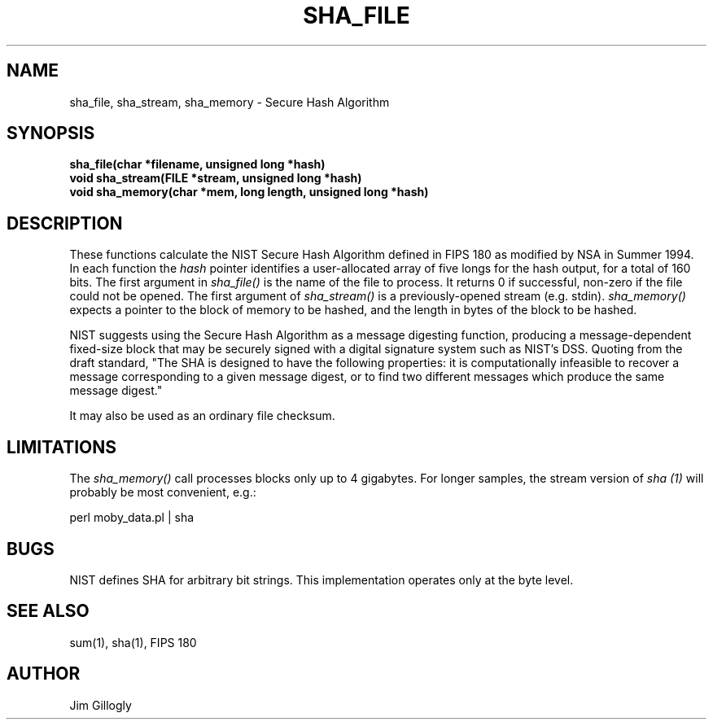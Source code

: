 .TH SHA_FILE 3 "7 Jul 1994"
.SH NAME
sha_file, sha_stream, sha_memory \- Secure Hash Algorithm
.SH SYNOPSIS
.B "sha_file(char *filename, unsigned long *hash)"
.br
.B "void sha_stream(FILE *stream, unsigned long *hash)"
.br
.B "void sha_memory(char *mem, long length, unsigned long *hash)"
.SH DESCRIPTION
These functions calculate
the NIST Secure Hash Algorithm defined in FIPS 180 as modified by NSA in
Summer 1994.
In each function the
.I hash
pointer identifies a user-allocated array of
five longs for the hash output, for a total of 160 bits.  The first argument
in
.I sha_file()
is the name of the file to process.
It returns 0 if successful,
non-zero if the file could not be opened.
The first argument of
.I sha_stream()
is a previously-opened stream (e.g. stdin).
.I sha_memory()
expects a pointer to the block of memory to be hashed, and the length in
bytes of the block to be hashed.
.PP
NIST suggests using the Secure Hash Algorithm as a message digesting function,
producing a message-dependent fixed-size block that may be securely signed
with a digital signature system such as NIST's DSS.  Quoting from the
draft standard, "The SHA is designed to have the following properties:
it is computationally infeasible to recover a message corresponding to
a given message digest, or to find two different messages which produce
the same message digest."
.PP
It may also be used as an ordinary file checksum.

.SH LIMITATIONS
The
.I sha_memory()
call processes blocks only up to 4 gigabytes.  For longer samples, the stream
version of
.I sha (1)
will probably be most convenient, e.g.:
.br
.sp
.ti +8
perl moby_data.pl | sha

.SH BUGS
NIST defines SHA for arbitrary bit strings.  This implementation operates
only at the byte level.

.SH "SEE ALSO"
sum(1), sha(1), FIPS 180

.SH AUTHOR
Jim Gillogly
